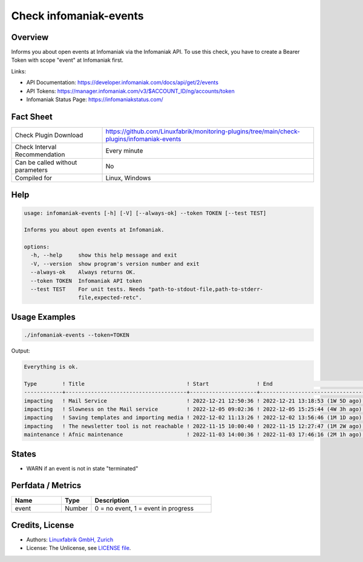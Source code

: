 Check infomaniak-events
=======================

Overview
--------

Informs you about open events at Infomaniak via the Infomaniak API. To use this check, you have to create a Bearer Token with scope "event" at Infomaniak first.

Links:

* API Documentation: https://developer.infomaniak.com/docs/api/get/2/events
* API Tokens: https://manager.infomaniak.com/v3/$ACCOUNT_ID/ng/accounts/token
* Infomaniak Status Page: https://infomaniakstatus.com/


Fact Sheet
----------

.. csv-table::
    :widths: 30, 70
    
    "Check Plugin Download",                "https://github.com/Linuxfabrik/monitoring-plugins/tree/main/check-plugins/infomaniak-events"
    "Check Interval Recommendation",        "Every minute"
    "Can be called without parameters",     "No"
    "Compiled for",                         "Linux, Windows"


Help
----

.. code-block:: text

    usage: infomaniak-events [-h] [-V] [--always-ok] --token TOKEN [--test TEST]

    Informs you about open events at Infomaniak.

    options:
      -h, --help     show this help message and exit
      -V, --version  show program's version number and exit
      --always-ok    Always returns OK.
      --token TOKEN  Infomaniak API token
      --test TEST    For unit tests. Needs "path-to-stdout-file,path-to-stderr-
                     file,expected-retc".


Usage Examples
--------------

.. code-block:: bash

    ./infomaniak-events --token=TOKEN

Output:

.. code-block:: text

    Everything is ok.

    Type        ! Title                                ! Start               ! End                             ! Duration 
    ------------+--------------------------------------+---------------------+---------------------------------+----------
    impacting   ! Mail Service                         ! 2022-12-21 12:50:36 ! 2022-12-21 13:18:53 (1W 5D ago) ! 28m 17s  
    impacting   ! Slowness on the Mail service         ! 2022-12-05 09:02:36 ! 2022-12-05 15:25:44 (4W 3h ago) ! 6h 23m   
    impacting   ! Saving templates and importing media ! 2022-12-02 11:13:26 ! 2022-12-02 13:56:46 (1M 1D ago) ! 2h 43m   
    impacting   ! The newsletter tool is not reachable ! 2022-11-15 10:00:40 ! 2022-11-15 12:27:47 (1M 2W ago) ! 2h 27m   
    maintenance ! Afnic maintenance                    ! 2022-11-03 14:00:36 ! 2022-11-03 17:46:16 (2M 1h ago) ! 3h 45m

States
------

* WARN if an event is not in state "terminated"


Perfdata / Metrics
------------------

.. csv-table::
    :widths: 25, 15, 60
    :header-rows: 1
    
    Name,                                       Type,               Description                                           
    event,                                      Number,             "0 = no event, 1 = event in progress"


Credits, License
----------------

* Authors: `Linuxfabrik GmbH, Zurich <https://www.linuxfabrik.ch>`_
* License: The Unlicense, see `LICENSE file <https://unlicense.org/>`_.
